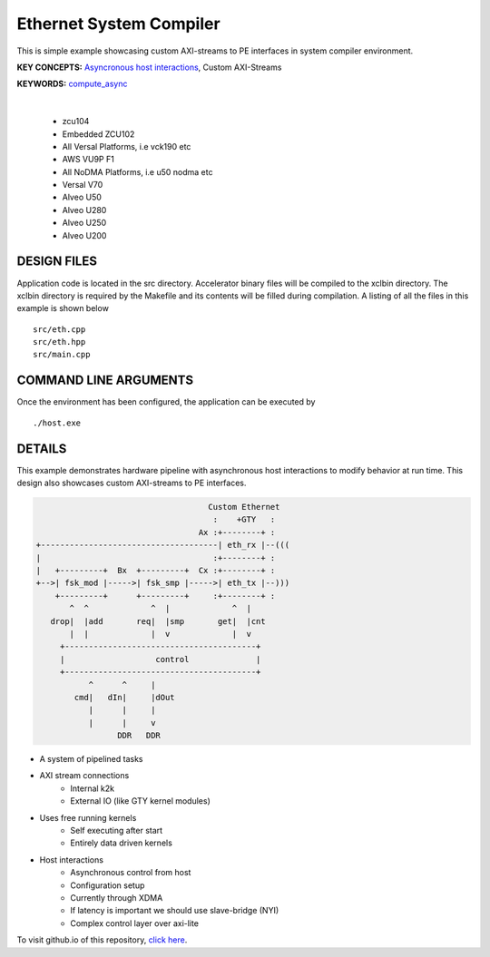 Ethernet System Compiler
========================

This is simple example showcasing custom AXI-streams to PE interfaces in system compiler environment.

**KEY CONCEPTS:** `Asyncronous host interactions <https://docs.xilinx.com/r/en-US/ug1393-vitis-application-acceleration/Asynchronous-Host-Control-of-Accelerator>`__, Custom AXI-Streams

**KEYWORDS:** `compute_async <https://docs.xilinx.com/r/en-US/ug1393-vitis-application-acceleration/Asynchronous-Host-Control-of-Accelerator>`__

.. raw:: html

 <details>

.. raw:: html

 <summary> 

 <b>EXCLUDED PLATFORMS:</b>

.. raw:: html

 </summary>
|
..

 - zcu104
 - Embedded ZCU102
 - All Versal Platforms, i.e vck190 etc
 - AWS VU9P F1
 - All NoDMA Platforms, i.e u50 nodma etc
 - Versal V70
 - Alveo U50
 - Alveo U280
 - Alveo U250
 - Alveo U200

.. raw:: html

 </details>

.. raw:: html

DESIGN FILES
------------

Application code is located in the src directory. Accelerator binary files will be compiled to the xclbin directory. The xclbin directory is required by the Makefile and its contents will be filled during compilation. A listing of all the files in this example is shown below

::

   src/eth.cpp
   src/eth.hpp
   src/main.cpp
   
COMMAND LINE ARGUMENTS
----------------------

Once the environment has been configured, the application can be executed by

::

   ./host.exe

DETAILS
-------

This example demonstrates hardware pipeline with asynchronous host interactions to modify behavior at run time. This design also showcases custom AXI-streams to PE interfaces. 

.. code:: cpp
   

                                           Custom Ethernet
                                            :    +GTY   :    
                                         Ax :+--------+ :
       +-------------------------------------| eth_rx |--(((
       |                                    :+--------+ :   
       |   +---------+  Bx  +---------+  Cx :+--------+ :
       +-->| fsk_mod |----->| fsk_smp |----->| eth_tx |--)))
           +---------+      +---------+     :+--------+ :
              ^  ^             ^  |             ^  |
          drop|  |add       req|  |smp       get|  |cnt
              |  |             |  v             |  v
            +----------------------------------------+
            |                   control              |
            +----------------------------------------+
                  ^      ^     |
               cmd|   dIn|     |dOut
                  |      |     |
                  |      |     v
                        DDR   DDR

  
- A system of pipelined tasks
- AXI stream connections
   - Internal k2k
   - External IO (like GTY kernel modules)
- Uses free running kernels
   - Self executing after start
   - Entirely data driven kernels
- Host interactions
   - Asynchronous control from host
   - Configuration setup
   - Currently through XDMA
   - If latency is important we should use slave-bridge (NYI)
   - Complex control layer over axi-lite

To visit github.io of this repository, `click here <http://xilinx.github.io/Vitis_Accel_Examples>`__.